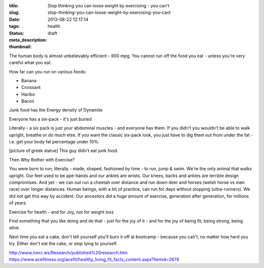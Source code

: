 :title: Stop thinking you can loose weight by exercising - you can't
:slug: stop-thinking-you-can-loose-weight-by-exercising-you-cant
:date: 2013-08-22 12:17:14
:tags: health
:status: draft
:meta_description:
:thumbnail:

The human body is almost unbelievably efficient - 900 mpg. You cannot run off the food you eat - unless you're very careful what you eat.

How far can you run on various foods:

- Banana
- Croissant
- Haribo
- Bacon

Junk food has the Energy density of Dynamite

Everyone has a six-pack - it's just buried

Literally - a six pack is just your abdominal muscles - and everyone has them. If you didn't you wouldn't be able to walk upright, breathe or do much else. If you want the classic six-pack look, you just have to dig them out from under the fat - i.e. get your body fat percentage under 10%.

[picture of greek statue] This guy didn't eat junk food.

Then Why Bother with Exercise?

You were born to run; literally - made, shaped, fashioned by time - to run, jump & swim. We're the only animal that walks upright. Our feet used to be ape-hands and our ankles are wrists. Our knees, backs and ankles are terrible design compromises. And yet - we can out run a cheetah over distance and run down deer and horses (welsh horse vs man race) over longer distances. Human beings, with a bit of practice, can run for days without stopping (ultra-runners). We did not get this way by accident. Our ancestors did a *huge* amount of exercise, generation after generation, for millions of years.

Exercise for health - and for Joy, not for weight loss

Find something that you like doing and do that - just for the joy of it - and for the joy of being fit, being strong, being *alive*.

Next time you eat a cake, don't tell yourself you'll burn it off at bootcamp - because you can't, no matter how hard you try. Either don't eat the cake, or stop lying to yourself.

http://www.nwcr.ws/Research/published%20research.htm
https://www.acefitness.org/acefit/healthy_living_fit_facts_content.aspx?itemid=2678